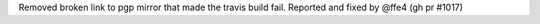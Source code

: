 Removed broken link to pgp mirror that made the travis build fail.
Reported and fixed by @ffe4 (gh pr #1017)
